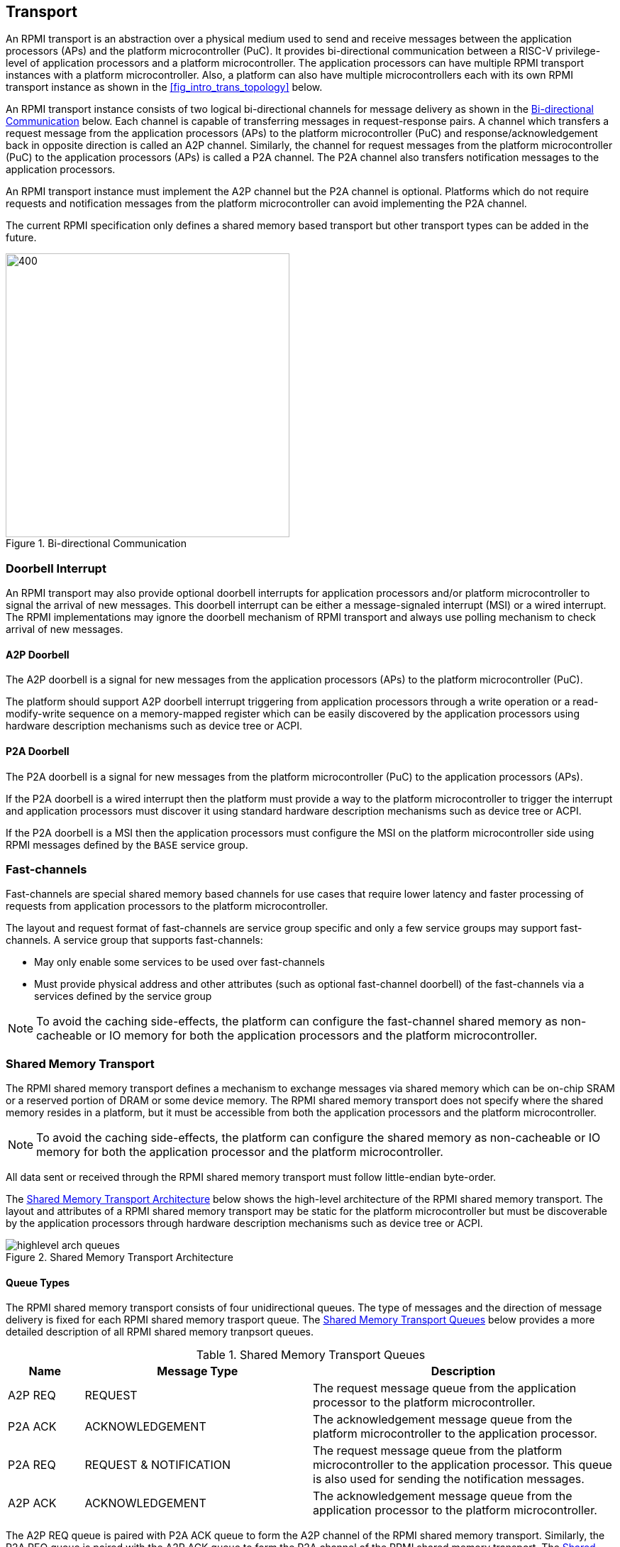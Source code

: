 :path: src/
:imagesdir: ../images

ifdef::rootpath[]
:imagesdir: {rootpath}{path}{imagesdir}
endif::rootpath[]

ifndef::rootpath[]
:rootpath: ./../
endif::rootpath[]

:stem: latexmath

== Transport
An RPMI transport is an abstraction over a physical medium used to send and
receive messages between the application processors (APs) and the platform
microcontroller (PuC). It provides bi-directional communication between a
RISC-V privilege-level of application processors and a platform microcontroller.
The application processors can have multiple RPMI transport instances with a
platform microcontroller. Also, a platform can also have multiple microcontrollers
each with its own RPMI transport instance as shown in the <<fig_intro_trans_topology>>
below.

An RPMI transport instance consists of two logical bi-directional channels for
message delivery as shown in the <<transport_bidir_comm>> below. Each channel is
capable of transferring messages in request-response pairs. A channel which
transfers a request message from the application processors (APs) to the
platform microcontroller (PuC) and response/acknowledgement back in opposite
direction is called an A2P channel. Similarly, the channel for request messages
from the platform microcontroller (PuC) to the application processors (APs) is
called a P2A channel. The P2A channel also transfers notification messages to
the application processors.

An RPMI transport instance must implement the A2P channel but the P2A channel is
optional. Platforms which do not require requests and notification messages from
the platform microcontroller can avoid implementing the P2A channel.

The current RPMI specification only defines a shared memory based transport but
other transport types can be added in the future.

[#transport_bidir_comm]
.Bi-directional Communication
image::transport-bidirectional.png[400,400, align="center"]

=== Doorbell Interrupt
An RPMI transport may also provide optional doorbell interrupts for application
processors and/or platform microcontroller to signal the arrival of new messages.
This doorbell interrupt can be either a message-signaled interrupt (MSI) or a
wired interrupt. The RPMI implementations may ignore the doorbell mechanism of
RPMI transport and always use polling mechanism to check arrival of new messages.

==== A2P Doorbell
The A2P doorbell is a signal for new messages from the application processors
(APs) to the platform microcontroller (PuC).

The platform should support A2P doorbell interrupt triggering from application
processors through a write operation or a read-modify-write sequence on a
memory-mapped register which can be easily discovered by the application
processors using hardware description mechanisms such as device tree or ACPI.

==== P2A Doorbell
The P2A doorbell is a signal for new messages from the platform microcontroller
(PuC) to the application processors (APs).

If the P2A doorbell is a wired interrupt then the platform must provide a
way to the platform microcontroller to trigger the interrupt and application
processors must discover it using standard hardware description mechanisms
such as device tree or ACPI.

If the P2A doorbell is a MSI then the application processors must configure
the MSI on the platform microcontroller side using RPMI messages defined by
the `BASE` service group.

=== Fast-channels
Fast-channels are special shared memory based channels for use cases that
require lower latency and faster processing of requests from application
processors to the platform microcontroller.

The layout and request format of fast-channels are service group specific
and only a few service groups may support fast-channels. A service group
that supports fast-channels:

* May only enable some services to be used over fast-channels
* Must provide physical address and other attributes (such as optional
  fast-channel doorbell) of the fast-channels via a services defined by
  the service group

NOTE: To avoid the caching side-effects, the platform can configure the
fast-channel shared memory as non-cacheable or IO memory for both the
application processors and the platform microcontroller.

=== Shared Memory Transport
The RPMI shared memory transport defines a mechanism to exchange messages via
shared memory which can be on-chip SRAM or a reserved portion of DRAM or some
device memory. The RPMI shared memory transport does not specify where the
shared memory resides in a platform, but it must be accessible from both the
application processors and the platform microcontroller.

NOTE: To avoid the caching side-effects, the platform can configure the shared
memory as non-cacheable or IO memory for both the application processor and the
platform microcontroller.

All data sent or received through the RPMI shared memory transport must follow
little-endian byte-order.

The <<transport_shared_memory_arch>> below shows the high-level architecture
of the RPMI shared memory transport. The layout and attributes of a RPMI shared
memory transport may be static for the platform microcontroller but must be
discoverable by the application processors through hardware description mechanisms
such as device tree or ACPI.

[#transport_shared_memory_arch]
.Shared Memory Transport Architecture
image::highlevel-arch-queues.png[align="center"]

==== Queue Types
The RPMI shared memory transport consists of four unidirectional queues. The
type of messages and the direction of message delivery is fixed for each RPMI
shared memory trasport queue. The <<transport_shared_memory_queues>> below
provides a more detailed description of all RPMI shared memory tranpsort queues.

[#transport_shared_memory_queues]
.Shared Memory Transport Queues
[cols="2,6,8a", width=100%, align="center", options="header"]
|===
| Name
| Message Type
| Description

| A2P REQ
| REQUEST
| The request message queue from the application processor to the platform
microcontroller.

| P2A ACK
| ACKNOWLEDGEMENT
| The acknowledgement message queue from the platform microcontroller to the
application processor.

| P2A REQ
| REQUEST & NOTIFICATION
| The request message queue from the platform microcontroller to the application
processor. This queue is also used for sending the notification messages.

| A2P ACK
| ACKNOWLEDGEMENT
| The acknowledgement message queue from the application processor to the
platform microcontroller.
|===

The A2P REQ queue is paired with P2A ACK queue to form the A2P channel of the
RPMI shared memory transport. Similarly, the P2A REQ queue is paired with the
A2P ACK queue to form the P2A channel of the RPMI shared memory transport. The
<<transport_shared_memory_msgflow>> below shows the high-level flow of messages
in a RPMI shared memory transport.

[#transport_shared_memory_msgflow]
.Shared Memory Transport Message Flow
image::highlevel-flow.png[400,400, align="center"]

==== Queue Layout
An RPMI shared memory queue is divided into `M` contiguous slots of equal size
which are used to form a circular queue. The size of each slot (or slot size)
must be a `power-of-2` and must be at least `64 bytes`. The slot size is same
accross all RPMI shared memory queues and the physical address of each slot
must be aligned at slot size boundary.

NOTE: The slot size should match with the maximum cache line size used in a
platform. The requirement of `power-of-2` slot size with minimum value of
`64 bytes` is because usual CPU cache line size is `64 bytes` or some
`power-of-2` value.

The slots of the RPMI shared memory queue are assigned sequentially increasing
indices starting with `0`. The slot at index `0` is referred to as `head slot`
and the slot at index `1` is referred to as `tail slot`. The remaining `(M - 2)`
slots of the RPMI shared memory queue are message slots. The first `4 bytes`
of the head slot is used as the `head` of the circular queue which contains
a `slot index - 2` value pointing to the message slot from where the next
message can be dequeued. The first `4 bytes` of the tail slot is used as the
`tail` of the circular queue which contains a `slot index - 2` value pointing
to the message slot from where the next message can be enqueued. The pictorial
view of the RPMI shared memory queue internals is shown in the
<<transport_shared_memory_qint>> below.

NOTE: The requirement of keeping `head` and `tail` in separate slots is
to prevent both `head` and `tail` using the same cache line so that cache
maintainence can be done separately for both `head` and `tail`.

[#transport_shared_memory_qint]
.Shared Memory Queue Internals
image::queue-internals.png[500,500, align="center"]

A message consumer dequeues pending message from the message slot pointed
by the `head` of the RPMI shared memory queue whereas a message producer
enqueues new message at the message slot pointed by the `tail` of the RPMI
shared memory queue. If there are no messages in the RPMI shared memory queue
then message consumer must wait for messages to be available. If all message
slots in the RPMI shared memory queue are occupied then message producer must
wait for messages to be consumed. The ownership of `head` and `tail` is mutually
exclusive where only the message consumer should update the `head` and only the
message producer should update `tail` of the RPMI shared memory queue.

NOTE: For example, only application processors should enqueue new messages
and update `head` of the A2P REQ queue whereas only platform microcontroller
should dequeue messages and update `tail` of the A2P REQ queue.

==== Queue Placement
The RPMI shared memory transport divides the underlying shared memory region
into two parts where one part belongs to the A2P channel and other belongs
to the P2A channel. The shared memory region sizes of the A2P and P2A channel
can be different. For each channel (A2P or P2A), the corresponding REQ and ACK
queues must be of the same size hence equal number of slots (or queue capacity).
The size of each RPMI shared shared queue must be a multiple of the slot size.

NOTE: A platform should provide sufficient shared memory for all RPMI shared
memory queues such that the number of slots (queue capacity) does not become
a bottleneck in message communication. It is recommended that the number of
slots in queues belonging to A2P channel should be proportional to the number
of application processors accessing the A2P channel.

The RPMI shared memory queues can be placed anywhere in the underlying
shared memory region but there must be no overlap among the queues. The
<<transport_shared_memory_qplace>> below shows a recommended way of placing
RPMI queues in shared memory.

NOTE: A platform may allocate separate non-contiguous shared memory regions
for queues which may require multiple PMA entries to define the memory attributes.
To avoid this the platform can allocate contiguous regions for all four queues.
For example, the platform may allocate `4096 bytes` of shared memory for all
four queues and memory attributes can be covered with single PMA entry.

[#transport_shared_memory_qplace]
.Recommended Placement of Queues in Shared Memory
image::shmem-layout.png[600,600, align="center"]

==== Queue Discovery
The slot size of the RPMI shared memory queues may be fixed for the platform
microcontroller but the application processors must discover it through hardware
description mechanisms such as device tree or ACPI. Similarly, the physical base
address and size of each RPMI shared memory queue may be fixed for the platform
microcontroller but the application processors must discover it through hardware
description mechanisms such as device tree or ACPI.

The total number of slots in each RPMI shared memory queue can easily be calculated
by dividing the queue size with slot size.

[NOTE]
====
```
Example calculation

X bytes : Queue shared memory size.
M = (X / slot-size) : Total slot count in a queue
(M-2) : Message slot count (2 slots less for `HEAD` and `TAIL`)
```
====
